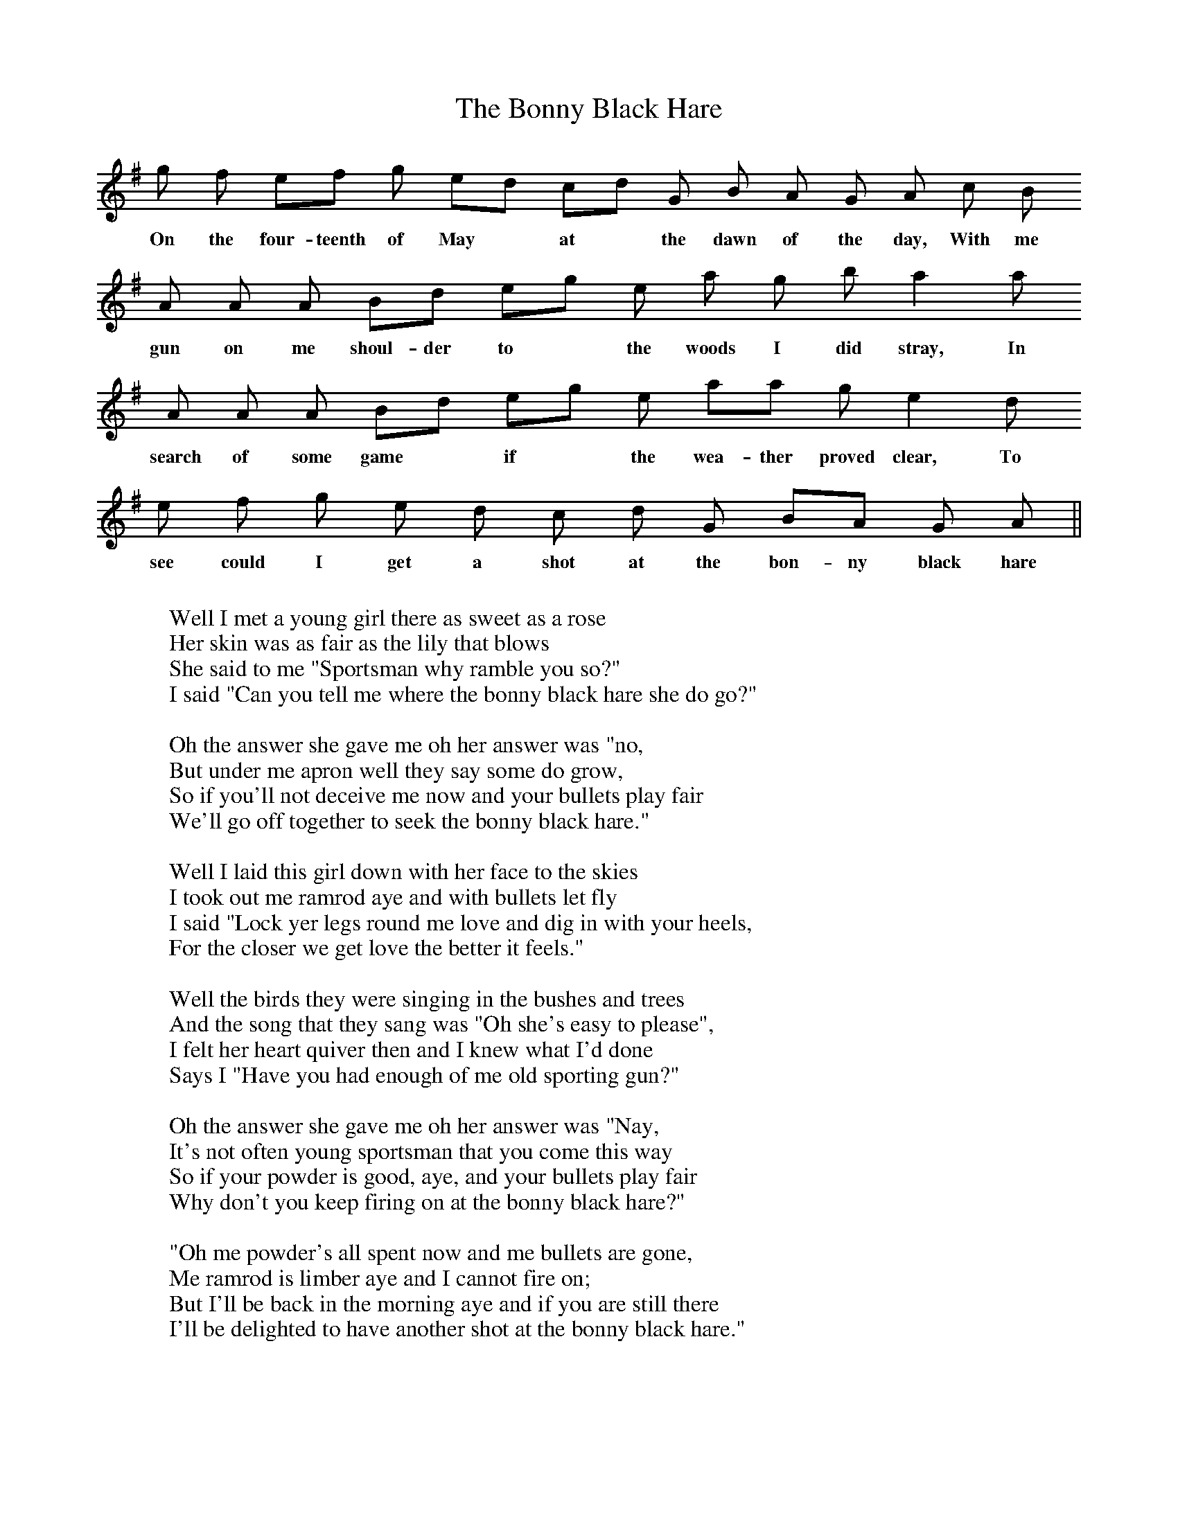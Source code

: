 X:1
T:The Bonny Black Hare
M:none
K:ADor
g f  ef g ed cd G B A G A c B
w:On the four-teenth of May* at* the dawn of the day, With me
A A A Bd eg e a g b a2 a
w:gun on me shoul-der to* the woods I did stray, In
A A A Bd eg e aa g e2 d
w:search of some game* if* the wea-ther proved clear, To
e f g e d c d G BA G A ||
w:see could I get a shot at the bon-ny black hare
W:
W:Well I met a young girl there as sweet as a rose
W:Her skin was as fair as the lily that blows
W:She said to me "Sportsman why ramble you so?"
W:I said "Can you tell me where the bonny black hare she do go?"
W:
W:Oh the answer she gave me oh her answer was "no,
W:But under me apron well they say some do grow,
W:So if you'll not deceive me now and your bullets play fair
W:We'll go off together to seek the bonny black hare."
W:
W:Well I laid this girl down with her face to the skies
W:I took out me ramrod aye and with bullets let fly
W:I said "Lock yer legs round me love and dig in with your heels,
W:For the closer we get love the better it feels."
W:
W:Well the birds they were singing in the bushes and trees
W:And the song that they sang was "Oh she's easy to please",
W:I felt her heart quiver then and I knew what I'd done
W:Says I "Have you had enough of me old sporting gun?"
W:
W:Oh the answer she gave me oh her answer was "Nay,
W:It's not often young sportsman that you come this way
W:So if your powder is good, aye, and your bullets play fair
W:Why don't you keep firing on at the bonny black hare?"
W:
W:"Oh me powder's all spent now and me bullets are gone,
W:Me ramrod is limber aye and I cannot fire on;
W:But I'll be back in the morning aye and if you are still there
W:I'll be delighted to have another shot at the bonny black hare."
